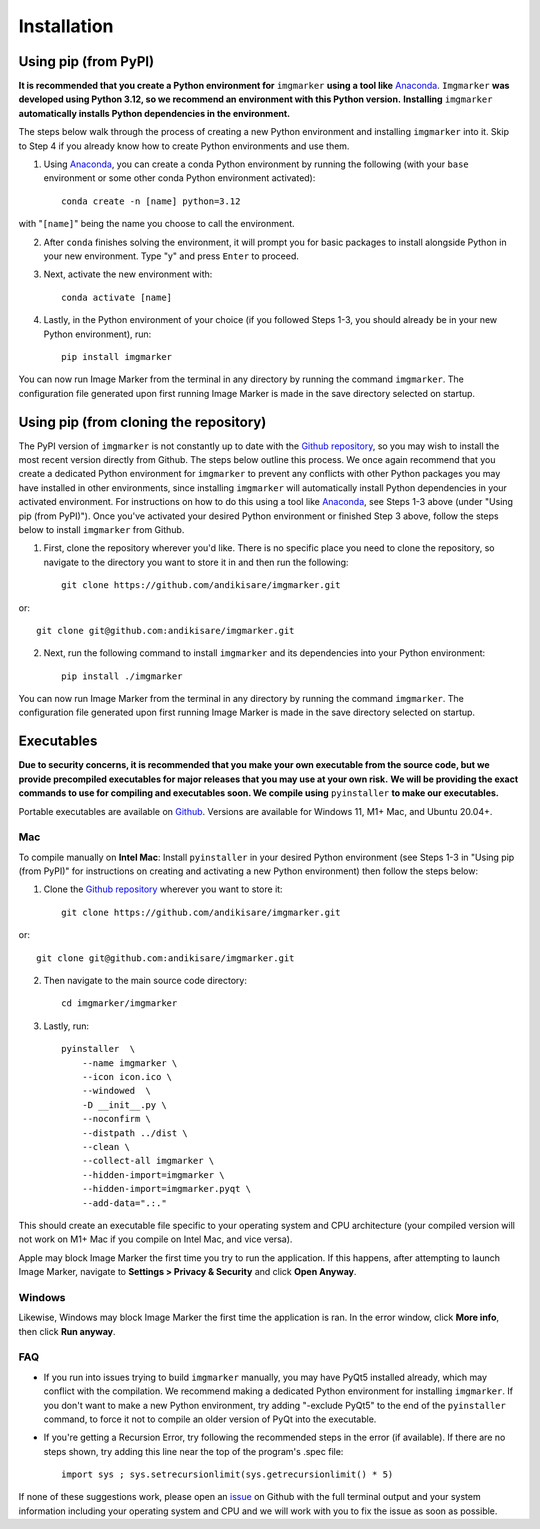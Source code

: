 Installation
======================

Using pip (from PyPI)
---------------------

**It is recommended that you create a Python environment for** ``imgmarker`` **using a tool like** `Anaconda <https://anaconda.org/>`_. ``Imgmarker`` **was developed using Python 3.12, so we recommend an environment with this Python version.** **Installing** ``imgmarker`` **automatically installs Python dependencies in the environment.**


The steps below walk through the process of creating a new Python environment and installing ``imgmarker`` into it. Skip to Step 4 if you already know how to create Python environments and use them.

1. Using `Anaconda <https://anaconda.org/>`_, you can create a conda Python environment by running the following (with your ``base`` environment or some other conda Python environment activated)::

    conda create -n [name] python=3.12

with "``[name]``" being the name you choose to call the environment.

2. After ``conda`` finishes solving the environment, it will prompt you for basic packages to install alongside Python in your new environment. Type "y" and press ``Enter`` to proceed.

3. Next, activate the new environment with::

    conda activate [name]

4. Lastly, in the Python environment of your choice (if you followed Steps 1-3, you should already be in your new Python environment), run::

    pip install imgmarker

You can now run Image Marker from the terminal in any directory by running the command ``imgmarker``. The configuration file generated upon first running Image Marker is made in the save directory selected on startup.


Using pip (from cloning the repository)
---------------------
The PyPI version of ``imgmarker`` is not constantly up to date with the `Github repository <https://github.com/andikisare/imgmarker/tree/main>`_, so you may wish to install the most recent version directly from Github. The steps below outline this process.
We once again recommend that you create a dedicated Python environment for ``imgmarker`` to prevent any conflicts with other Python packages you may have installed in other environments, since installing ``imgmarker`` will automatically install Python dependencies in your activated environment. For instructions on how to do this using a tool like `Anaconda <https://anaconda.org/>`_, see Steps 1-3 above (under "Using pip (from PyPI)"). Once you've activated your desired Python environment or finished Step 3 above, follow the steps below to install ``imgmarker`` from Github.

1. First, clone the repository wherever you'd like. There is no specific place you need to clone the repository, so navigate to the directory you want to store it in and then run the following::

    git clone https://github.com/andikisare/imgmarker.git

or::

            git clone git@github.com:andikisare/imgmarker.git

2. Next, run the following command to install ``imgmarker`` and its dependencies into your Python environment::

    pip install ./imgmarker

You can now run Image Marker from the terminal in any directory by running the command ``imgmarker``. The configuration file generated upon first running Image Marker is made in the save directory selected on startup.


Executables
---------------------
**Due to security concerns, it is recommended that you make your own executable from the source code, but we provide precompiled executables for major releases that you may use at your own risk.**
**We will be providing the exact commands to use for compiling and executables soon. We compile using** ``pyinstaller`` **to make our executables.**

Portable executables are available on `Github <https://github.com/andikisare/imgmarker/releases/latest>`_. Versions are available for Windows 11, M1+ Mac, and Ubuntu 20.04+.

Mac
^^^^^^^^^^^^^^^^^^^^^^^^^^^

To compile manually on **Intel Mac**:
Install ``pyinstaller`` in your desired Python environment (see Steps 1-3 in "Using pip (from PyPI)" for instructions on creating and activating a new Python environment) then follow the steps below::

1. Clone the `Github repository <https://github.com/andikisare/imgmarker/releases/latest>`_ wherever you want to store it::

    git clone https://github.com/andikisare/imgmarker.git

or::

            git clone git@github.com:andikisare/imgmarker.git

2. Then navigate to the main source code directory::

    cd imgmarker/imgmarker

3. Lastly, run::

    pyinstaller  \
     	--name imgmarker \
        --icon icon.ico \
    	--windowed  \
    	-D __init__.py \
    	--noconfirm \
    	--distpath ../dist \
    	--clean \
    	--collect-all imgmarker \
        --hidden-import=imgmarker \
        --hidden-import=imgmarker.pyqt \
        --add-data=".:."

This should create an executable file specific to your operating system and CPU architecture (your compiled version will not work on M1+ Mac if you compile on Intel Mac, and vice versa).


Apple may block Image Marker the first time you try to run the application. If this happens, after attempting to launch Image Marker, navigate to **Settings > Privacy & Security** and click **Open Anyway**.

Windows
^^^^^^^^^^^^^^^^^^^^^^^^^^^

Likewise, Windows may block Image Marker the first time the application is ran. In the error window, click **More info**, then click **Run anyway**.

FAQ
^^^^^^^^^^^^^^^^^^^^^^^^^^^

* If you run into issues trying to build ``imgmarker`` manually, you may have PyQt5 installed already, which may conflict with the compilation. We recommend making a dedicated Python environment for installing ``imgmarker``. If you don't want to make a new Python environment, try adding "-exclude PyQt5" to the end of the ``pyinstaller`` command, to force it not to compile an older version of PyQt into the executable. 

* If you're getting a Recursion Error, try following the recommended steps in the error (if available). If there are no steps shown, try adding this line near the top of the program's .spec file::

    import sys ; sys.setrecursionlimit(sys.getrecursionlimit() * 5)


If none of these suggestions work, please open an `issue <https://github.com/andikisare/imgmarker/issues>`_ on Github with the full terminal output and your system information including your operating system and CPU and we will work with you to fix the issue as soon as possible.
